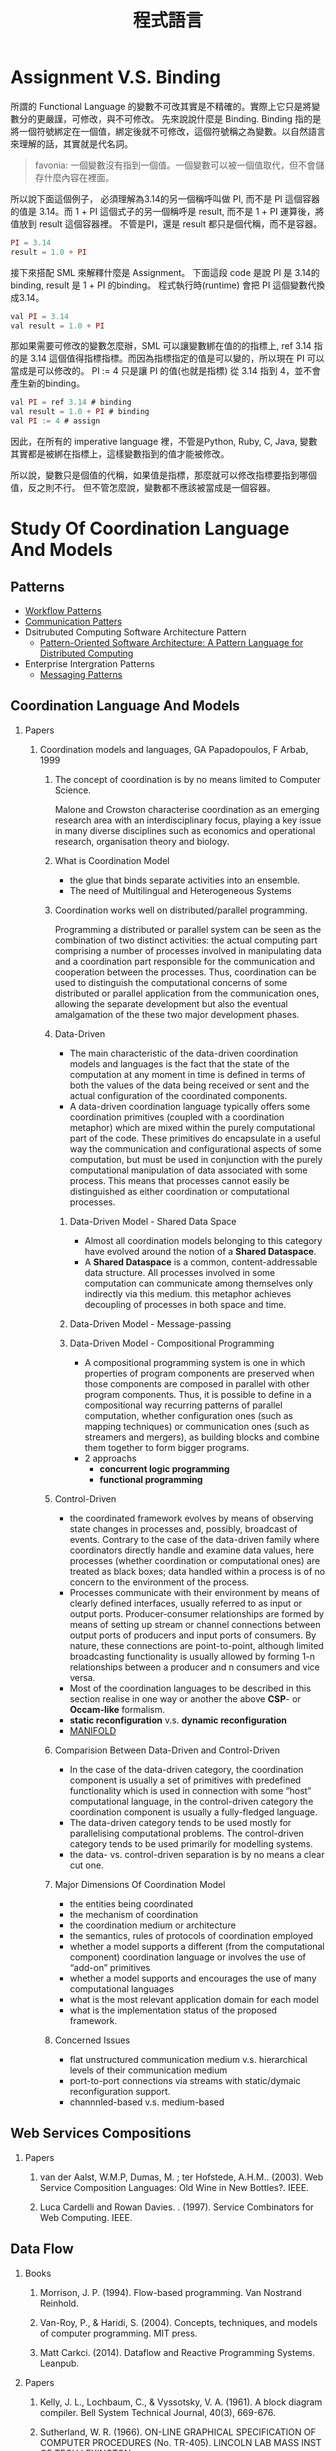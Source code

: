 #+TITLE: 程式語言
#+OPTIONS: H:2
#+HTML_LINK_UP: ../index.html

* Assignment V.S. Binding

所謂的 Functional Language 的變數不可改其實是不精確的。實際上它只是將變數分的更嚴謹，可修改，與不可修改。
先來說說什麼是 Binding. Binding 指的是將一個符號綁定在一個值，綁定後就不可修改，這個符號稱之為變數。以自然語言來理解的話，其實就是代名詞。

#+BEGIN_QUOTE
favonia: 一個變數沒有指到一個值。一個變數可以被一個值取代，但不會儲存什麼內容在裡面。
#+END_QUOTE

所以說下面這個例子， 必須理解為3.14的另一個稱呼叫做 PI, 而不是 PI 這個容器的值是 3.14。而  1 + PI 這個式子的另一個稱呼是 result, 而不是 1 + PI 運算後，將值放到 result 這個容器裡。 不管是PI，還是 result 都只是個代稱，而不是容器。

#+BEGIN_SRC javascript
PI = 3.14
result = 1.0 + PI
#+END_SRC

接下來搭配 SML 來解釋什麼是 Assignment。
下面這段 code 是說 PI 是 3.14的binding, result 是 1 + PI 的binding。
程式執行時(runtime) 會把 PI 這個變數代換成3.14。

#+BEGIN_SRC javascript
val PI = 3.14
val result = 1.0 + PI
#+END_SRC 

那如果需要可修改的變數怎麼辦，SML 可以讓變數綁在值的的指標上, ref 3.14
指的是 3.14 這個值得指標指標。而因為指標指定的值是可以變的，所以現在
PI 可以當成是可以修改的。 PI := 4 只是讓 PI 的值(也就是指標) 從 3.14
指到 4，並不會產生新的binding。

#+BEGIN_SRC javascript
val PI = ref 3.14 # binding
val result = 1.0 + PI # binding
val PI := 4 # assign
#+END_SRC

因此，在所有的 imperative language 裡，不管是Python, Ruby, C, Java, 
變數其實都是被綁在指標上，這樣變數指到的值才能被修改。

所以說，變數只是個值的代稱，如果值是指標，那麼就可以修改指標要指到哪個
值，反之則不行。
但不管怎麼說，變數都不應該被當成是一個容器。

* Study Of Coordination Language And Models
** Patterns
- [[http://workflowpatterns.com][Workflow Patterns]]
- [[http://communicationtheory.org/patterns-of-communication/][Communication Patters]]
- Dsitrubuted Computing Software Architecture Pattern
  - [[http://www.cs.wustl.edu/~schmidt/POSA/POSA4/][Pattern-Oriented Software Architecture: A Pattern Language for Distributed Computing]]
- Enterprise Intergration Patterns
  - [[http://www.enterpriseintegrationpatterns.com/toc.html][Messaging Patterns]]
** Coordination Language And Models
*** Papers
**** Coordination models and languages, GA Papadopoulos, F Arbab, 1999
***** The concept of coordination is by no means limited to Computer Science.
Malone and Crowston characterise coordination as an emerging research area with an interdisciplinary focus,
playing a key issue in many diverse disciplines such as economics and operational  research,  organisation theory  and  biology.
***** What is Coordination Model
- the glue that binds separate activities into an ensemble.
- The need of Multilingual and Heterogeneous Systems
*****  Coordination works well  on distributed/parallel programming.
Programming a distributed or parallel system can be seen as the combination of two distinct activities: the actual
computing part comprising a number of processes involved in manipulating data and a coordination part responsible for
the communication and cooperation between the processes. Thus, coordination can be used to distinguish the computational
concerns of some distributed or parallel application from the communication ones, allowing the separate development but also
the eventual amalgamation of the these two major development phases.
***** Data-Driven
- The main characteristic of the data-driven coordination models and languages is the fact that the state of the computation at any moment
  in time is defined in terms of both the values of the data being received or sent and the actual configuration of the coordinated components.
- A data-driven coordination language typically offers some coordination primitives (coupled with a coordination metaphor) which are mixed within
  the purely computational part of  the  code.  These  primitives  do  encapsulate  in  a  useful  way  the  communication  and configurational
  aspects of some computation, but must be used in conjunction with the purely computational manipulation of data associated with some process.
  This means that processes cannot easily be distinguished as either coordination or computational processes.
****** Data-Driven Model - Shared Data Space
- Almost all coordination models belonging to this category have evolved around the notion of a *Shared Dataspace*.
- A *Shared  Dataspace* is a common, content-addressable  data structure. All processes involved in some computation can communicate among themselves only indirectly via this medium.
  this metaphor achieves decoupling of processes in both space and time.
****** Data-Driven Model - Message-passing

****** Data-Driven Model - Compositional Programming
- A compositional programming system is one in which properties of program
  components are preserved when those components are composed in parallel
  with other program components.
  Thus, it is possible to define in a compositional way recurring patterns
  of parallel computation, whether configuration ones (such as mapping techniques)
  or communication ones (such as streamers  and  mergers),  as  building  blocks
  and  combine  them  together  to  form  bigger programs.
- 2 approachs
  - *concurrent logic programming*
  - *functional programming*
***** Control-Driven
- the coordinated framework evolves by means of observing state changes in processes
  and, possibly, broadcast of events. Contrary to the case of the data-driven family
  where coordinators directly handle and examine data values, here processes
  (whether coordination or computational ones) are treated as black boxes; data handled
  within a  process is of no concern to the environment of the process.
- Processes communicate with their environment by means of clearly defined interfaces,
  usually referred to as input or output ports. Producer-consumer relationships are formed
  by means of setting up stream or channel connections between output ports of producers
  and input ports of consumers. By nature, these connections are point-to-point, although
  limited  broadcasting functionality  is  usually  allowed  by  forming  1-n
  relationships  between  a  producer  and  n consumers and vice versa.
- Most of the coordination languages to be described in this section realise in one way or
  another the above *CSP*- or *Occam-like* formalism.
- *static reconfiguration* v.s. *dynamic reconfiguration*
- [[http://projects.cwi.nl/manifold/][MANIFOLD]]
***** Comparision Between Data-Driven and Control-Driven
- In the case of the data-driven category, the coordination component is usually a set of primitives with predefined functionality which is used in connection with
  some “host” computational language, in the control-driven category the coordination component is usually a fully-fledged language.
- The data-driven category tends to be used mostly for parallelising computational problems. The control-driven category tends to be used primarily for modelling systems.
- the data- vs. control-driven separation is by no means a clear cut one.
***** Major Dimensions Of Coordination Model
- the entities being coordinated
- the mechanism of coordination
- the coordination medium or architecture
- the semantics, rules of protocols of coordination employed
- whether a model supports a different (from the computational component) coordination language or involves the use of “add-on” primitives
- whether a model supports and encourages the use of many computational languages
- what is the most relevant application domain for each  model
- what is the implementation status of the proposed framework.
***** Concerned Issues
- flat unstructured communication medium v.s. hierarchical levels of their communication medium
- port-to-port connections via streams with static/dymaic reconfiguration support.
- channnled-based v.s. medium-based

** Web Services Compositions
*** Papers
**** van der Aalst, W.M.P, Dumas, M. ; ter Hofstede, A.H.M..  (2003). Web Service Composition Languages: Old Wine in New Bottles?. IEEE.
**** Luca Cardelli and Rowan Davies. . (1997). Service Combinators for Web Computing. IEEE.
** Data Flow
*** Books
**** Morrison, J. P. (1994). Flow-based programming. Van Nostrand Reinhold.
**** Van-Roy, P., & Haridi, S. (2004). Concepts, techniques, and models of computer programming. MIT press.
**** Matt Carkci. (2014). Dataflow and Reactive Programming Systems. Leanpub.
*** Papers
****  Kelly, J. L., Lochbaum, C., & Vyssotsky, V. A. (1961). A block diagram compiler. Bell System Technical Journal, 40(3), 669-676.
**** Sutherland, W. R. (1966). ON-LINE GRAPHICAL SPECIFICATION OF COMPUTER PROCEDURES (No. TR-405). LINCOLN LAB MASS INST OF TECH LEXINGTON.
**** Rodrigues, J. E., & Rodriguez Bezos, J. E. (1969). A Graph Model for Parallel Computations.
**** Dennis, J. B. (1972). On the design and specification of a common base language (No. MAC-TR-101). MASSACHUSETTS INST OF TECH CAMBRIDGE PROJECT MAC.
**** Dennis, J. B. (1974, January). First version of a data flow procedure language. In Programming Symposium (pp. 362-376). Springer Berlin Heidelberg.
**** Gilles, K. A. H. N. (1974). The semantics of a simple language for parallel programming. In In Information Processing’74: Proceedings of the IFIP Congress (Vol. 74, pp. 471-475).
**** Karp, R. M., & Miller, R. E. (1966). Properties of a model for parallel computations: Determinacy, termination, queueing. SIAM Journal on Applied Mathematics, 14(6), 1390-1411.
**** Karp, R. M., & Miller, R. E. (1966). Properties of a model for parallel computations: Determinacy, termination, queueing. SIAM Journal on Applied Mathematics, 14(6), 1390-1411.
**** Nikhil, R. S. (1989, April). Can dataflow subsume von Neumann computing?. In ACM SIGARCH Computer Architecture News (Vol. 17, No. 3, pp. 262-272). ACM.
**** Karp, R. M., & Miller, R. E. (1966). Properties of a model for parallel computations: Determinacy, termination, queueing. SIAM Journal on Applied Mathematics, 14(6), 1390-1411.
**** Berry, G. (1989). Real time programming: Special purpose or general purpose languages.
**** Lee, E. (1991). Consistency in dataflow graphs. Parallel and Distributed Systems, IEEE Transactions on, 2(2), 223-235.
**** Buck, J., & Lee, E. A. (1992, May). The token flow model. In Data Flow Workshop.
**** Hils, D. D. (1992). Visual languages and computing survey: Data flow visual programming languages. Journal of Visual Languages & Computing, 3(1), 69-101.
**** Hurson, A. R., Hurson, A. R., Lee, B., & Lee, B. (1993). Issues in dataflow computing. Adv. in Comput, 37(285-333), 38-39.
**** Buck, J. T., & Lee, E. A. (1993, April). Scheduling dynamic dataflow graphs with bounded memory using the token flow model. In Acoustics, Speech, and Signal Processing, 1993. ICASSP-93., 1993 IEEE International Conference on (Vol. 1, pp. 429-432). IEEE.
**** Bhattacharyya, S. S., & Lee, E. A. (1994). Looped schedules for dataflow descriptions of multirate signal processing algorithms. Formal Methods in System Design, 5(3), 183-205.
**** Bhattacharyya, S. S., Buck, J. T., Ha, S., & Lee, E. A. (1995). Generating compact code from dataflow specifications of multirate signal processing algorithms. Circuits and Systems I: Fundamental Theory and Applications, IEEE Transactions on, 42(3), 138-150.
**** Parks, T. M. (1995). Bounded scheduling of process networks (Doctoral dissertation, University of California). Chicago
**** Parks, T. M., Pino, J. L., & Lee, E. A. (1995, October). A comparison of synchronous and cycle-static dataflow. In Signals, Systems and Computers, 1995. 1995 Conference Record of the Twenty-Ninth Asilomar Conference on (Vol. 1, pp. 204-210). IEEE.
**** Lee, E. A., & Parks, T. M. (1995). Dataflow process networks. Proceedings of the IEEE, 83(5), 773-801.
**** Verdoscia, L. O. R. E. N. Z. O. (1996). ALFA fine grain dataflow machine. International Programming, ma orgun and ea ashcroft edition.
**** Lee, E. A. (1997). A denotational semantics for dataflow with firing. Electronics Research Laboratory, College of Engineering, University of California.
**** Robic, B., Silc, J., & Ungerer, T. (2000). Beyond dataflow. Journal of Computing and Information Technology, 8(2), 89-102.
**** Lee, B. (2000). Specification and design of reactive systems (Doctoral dissertation, UNIVERSITY of CALIFORNIA).
**** Liu, J., & Lee, E. A. (2002). A component-based approach to modeling and simulating mixed-signal and hybrid systems. ACM Transactions on Modeling and Computer Simulation (TOMACS), 12(4), 343-368.
**** Johnston, W. M., Hanna, J. R., & Millar, R. J. (2004). Advances in dataflow programming languages. ACM Computing Surveys (CSUR), 36(1), 1-34.
**** Petersen, A., Putnam, A., Mercaldi, M., Schwerin, A., Eggers, S., Swanson, S., & Oskin, M. (2006, September). Reducing control overhead in dataflow architectures. In 「Proceedings of the 15th international conference on Parallel architectures and compilation techniques (pp. 182-191). ACM.
**** Lee, E. A. (2009). Computing needs time. Communications of the ACM, 52(5), 70-79.
**** Arandi, S., & Evripidou, P. (2010, July). Programming multi-core architectures using data-flow techniques. In Embedded Computer Systems (SAMOS), 2010 International Conference on (pp. 152-161). IEEE.
**** Lee, E. A., & Varaiya, P. (2011). Structure and interpretation of signals and systems, Second Edition, LeeVaraiya.org.
**** Amsden, E. (2011). A survey of functional reactive programming. Unpublished.
**** Sousa, T. B. (2012). Dataflow Programming Concept, Languages and Applications. In Doctoral Symposium on Informatics Engineering.
**** Odersky, M., & Maier, I. (2012). Deprecating the Observer Pattern with Scala. React (No. EPFL-REPORT-176887).
**** Mishra, V., & Oney, K. Predictive Block Dataflow Model for Parallel Computation.
**** Chakilam, S. R. A. K. C., & O’Neil, T. W. STATIC SCHEDULING FOR CYCLO STATIC DATA FLOW GRAPHS.

* Flow-Based Programming 2ND Edition, J. Paul Morrison 
:PROPERTIES:
:Authoer: J. Paul Morrison
:ISBN: 1451542321
:PublishedDate: 2011
:END:
** Terms
- Configurable modularity :: a term coined by Raoul de Campo of IBM Research and later expanded on by Nate Edwards of the same organization, denoting the ability to reuse independent components by changing their interconnections, but not their internals.[1] In Edwards' view this characterizes all successful reuse systems, and indeed all systems which can be described as "engineered".
** Mentioned People

| Name              | Page | Purpose                                                            |   |
|-------------------+------+--------------------------------------------------------------------+---|
| Wayne Stevens     |    5 | 強調FBP會成為典範轉移的重要因素                                    |   |
| David Gelernter   |    7 | 指出FBP是 Coordination Language的一種例子                          |   |
| Nicholas Carriero |    7 |                                                                    |   |
| Raoul de Campo    |    7 | 介紹Raoul 研究的 "configurable modularity                          |   |
| Nate Edwards      |    7 | 指出Nate Edwards 的 configurable modularity 研究篇硬體所以沒被重視 |   |
| Jackson 1975      |   24 | 指出 Design 跟 Impleentartion 在FBP的概念                          |   |

*** [[https://en.wikipedia.org/wiki/Wayne_Stevens][Wayne Stevens]] 

- A software engineer, chief architect of application development methodology 
  for IBM's consulting group.
- Important works are 
  - [[https://en.wikipedia.org/wiki/Structured_analysis][Structured Design]] 

*** [[https://en.wikipedia.org/wiki/David_Gelernter][David Gelernter]]
- Parallel Computation
*** Nicholas Carriero

** Notes
*** Chaoter 0: Prologue
作者自介自己的成長背景，大學在 King's college 就讀人類學系，並且強調將人類行為轉換成符號邏輯是件很困難的事情
在他的IBM生涯中，不斷碰觸到IBM電腦的瓶頸，這使得他開始專注在一個基本問題 - 為什麼在電腦上開發程式這麼困難，當要讓電腦做一些人類覺得很簡單的事情時。
**** Reusable Code
作者寫過 Compiler (BABEL), 也寫過 Interpreter (BLIS), 而在那個年代已經有 reusable subroutine library，只是幾乎都是一次性函數, 
像是*binary function*, 他曾試圖撰寫通用的大量更新的*function*, 但卻失敗了(只支援少數的資料集合), 這些經驗讓他開始思考是否有另一種方式
可以產生可再用的程式碼。
**** Rapid Prototyping 
作者相信不管做任何事，只要有懷疑的地方，就先做出一個 prototyping, 並認為好的 prototyping 是可以一直成長，直到成為完整的系統。
並提到[David的書:1]也有說到數種結合互動式開發與Milestone的放式。

[1]: Exploiting Chaos: Cashing in on the realities of Software Development, 1993, Dave Olson
**** Focus Of This Book
The approach mentioned hre is for bussiness applications, not mathematical applications.
**** Thinking things visual term
由於他媽媽使母親的關係，使他在成長過程中常使用圖像式思考，在這本書提到的很重要的一點是使用圖像是符號來開發程式，有個好處是能利用到人類的圖像思考能力。
間或提到 [GPSS:2]對他的影響，使他在介紹資料處理時是從單一 Record，而非電腦邏輯。(作者沒有電腦科學訓練)

[2]: General Purpose Simulation System
**** Application Design is a creative activity  
**** Fun
- The word "amateur" comes from the idea of loving. One should be proud to be called an computing amateur.
- If an activity isn't fun, humans probaly shouldn't be doing it. 
- The guys who turn out the most code are the ones who are having fun! - P.R Ewing.
- Play is not something we have to put away when we reach the state of adulthood
*** Chpater 1: Introduction
敘述FBP實作的應用程式很容易被修改以達成目標，並強調這是個存在四十年以上且被驗證的技術。
讓開發者專注在data transformation的方式，而不是procedural code，讓開發者專注在快速開發，產生跟容易維護的系統。
同時，FBP也很適合分散式運算。
作者同時指出，FBP需要數天到數週的學習時間。因為FBP背後隱含的思考模型與傳統程式相當不同。
要把sequencial program改成支援multiplethread很困難，而 Von Neumann Computer Model 是讓程式開發非常困難的原因之一
**** FBP != Data Flow 
- flow-based programming shares some basic concept with dataflow 
  architectures in computer design, but they are still not the same.
- 作者認為要使用FBP是因為dataflow archtecture 不包含control flow的部分，而FBP包含，
  因此要使用另一個名稱以方便區隔。
- 其他大多數 data flow programming 專注在數學運算，但FBP不僅僅是
- 作者曾有過的模擬器經驗，讓他意識到若讓物件在這些運算中流動，會有更好的生產力。
**** Entity flow throw the network
- each entity reoresents an object with attributes.
- the term *entity*, *object* is too often used in many aspects, to more be 
  cliafied, the author defines a new term *Information Packets*.
**** 打預防針
- 避免讀者快速下結論說FBP就只是..., 而放棄了閱讀
*** Chapter 2: High-Level Languages, 4GLs and Source Code Reuse
*** Chapter 3: Basic Concepts
*** Chapter 4: Reuse of components
*** Chapter 5: Parametrization of Reusable Components
*** Chapter 6: Composite Components
*** Chapter 7: Building Components & Some More Simple Applications
*** Chapter 8: Substreams and Control IPs
- 大約有1/4 商業程式是在做 Update，用非FBP做會非常困難。
*** Chapter 9: Some more components and Simple Applications
*** Chapter 10: Data Descriptions and Descriptors
*** Chapter 11: Tree Structure
*** Chapter 12: Scheduling Rules
*** Chapter 13: Loop-Type Networks
*** Chapter 14: Implementation, Network Splitting and Client-Server
*** Chapter 15: Deadlocks: Their Causes and Prevention
*** Chapter 16: Problem-Oriented Mini Language
*** Chapter 17: A Bussiness-Oriented Very High Level Language
*** Chapter 18: Synchronization and Checkpoints
*** Chapter 19: General Framwork for Interactive Applications
*** Chapter 20: Performance Considerations
*** Chapter 21: Defining Networks
*** Chapter 22: Related Compiler Theory Concepts
*** Chapter 23: Streams and Recursive Function Definitions
*** Chapter 24: Comparison between FBP and Object-Oriented Porgramming
*** Chapter 25: Related Concepts and Forerunners
*** Chapter 26: The FBP Explosion
*** Chapter 27: Ending and Beginnings
*** Appendix: FBP Implementations and Diagramming Tool
